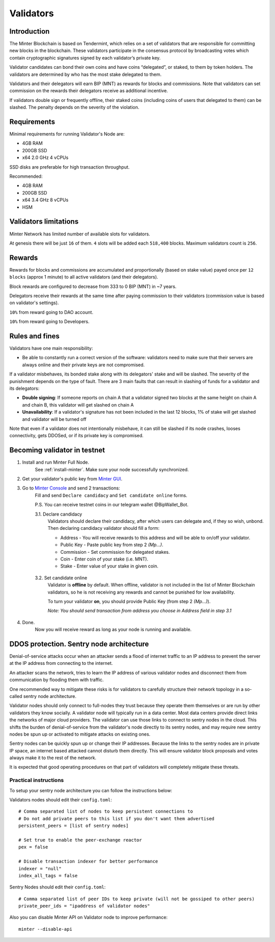 Validators
==========

Introduction
^^^^^^^^^^^^

The Minter Blockchain is based on Tendermint, which relies on a set of validators that are
responsible for committing new blocks in the blockchain. These validators participate in
the consensus protocol by broadcasting votes which contain cryptographic signatures signed
by each validator’s private key.

Validator candidates can bond their own coins and have coins “delegated”, or staked, to them
by token holders. The validators are determined by who has the most stake delegated to them.

Validators and their delegators will earn BIP (MNT) as rewards for blocks and commissions. Note
that validators can set commission on the rewards their delegators receive as additional incentive.

If validators double sign or frequently offline, their staked coins (including coins of users that
delegated to them) can be slashed. The penalty depends on the severity of the violation.

Requirements
^^^^^^^^^^^^

Minimal requirements for running Validator's Node are:

- 4GB RAM
- 200GB SSD
- x64 2.0 GHz 4 vCPUs

SSD disks are preferable for high transaction throughput.

Recommended:

- 4GB RAM
- 200GB SSD
- x64 3.4 GHz 8 vCPUs
- HSM

Validators limitations
^^^^^^^^^^^^^^^^^^^^^^

Minter Network has limited number of available slots for validators.

At genesis there will be just ``16`` of them. ``4`` slots will be added each ``518,400`` blocks.
Maximum validators count is ``256``.

Rewards
^^^^^^^

Rewards for blocks and commissions are accumulated and proportionally (based on stake value)
payed once per ``12 blocks`` (approx 1 minute) to all active validators (and their delegators).

Block rewards are configured to decrease from 333 to 0 BIP (MNT) in ~7 years.

Delegators receive their rewards at the same time after paying commission to their validators
(commission value is based on validator's settings).

``10%`` from reward going to DAO account.

``10%`` from reward going to Developers.

Rules and fines
^^^^^^^^^^^^^^^

Validators have one main responsibility:

- Be able to constantly run a correct version of the software: validators need to make sure that their
  servers are always online and their private keys are not compromised.


If a validator misbehaves, its bonded stake along with its delegators' stake and will be slashed.
The severity of the punishment depends on the type of fault. There are 3 main faults that can result in slashing
of funds for a validator and its delegators:

- **Double signing**: If someone reports on chain A that a validator signed two blocks at the same height on chain
  A and chain B, this validator will get slashed on chain A
- **Unavailability**: If a validator's signature has not been included in the last 12 blocks,
  1% of stake will get slashed and validator will be turned off

Note that even if a validator does not intentionally misbehave, it can still be slashed if its node crashes,
looses connectivity, gets DDOSed, or if its private key is compromised.

Becoming validator in testnet
^^^^^^^^^^^^^^^^^^^^^^^^^^^^^

1. Install and run Minter Full Node.
    See :ref:`install-minter`. Make sure your node successfully synchronized.

2. Get your validator's public key from `Minter GUI <http://localhost:3000/>`__.

3. Go to `Minter Console <https://testnet.console.minter.network/masternode/>`__ and send 2 transactions:
    Fill and send ``Declare candidacy`` and ``Set candidate online`` forms.

    P.S. You can receive testnet coins in our telegram wallet @BipWallet_Bot.

    3.1. Declare candidacy
        Validators should declare their candidacy, after which users can delegate
        and, if they so wish, unbond. Then declaring candidacy validator should fill a form:

        - Address - You will receive rewards to this address and will be able to on/off your validator.
        - Public Key - Paste public key from step 2 *(Mp...)*.
        - Commission - Set commission for delegated stakes.
        - Coin - Enter coin of your stake (i.e. MNT).
        - Stake - Enter value of your stake in given coin.

    .. figure:: assets/console-declare.png
        :width: 600px

    3.2. Set candidate online
        Validator is **offline** by default. When offline, validator is not included in the list of
        Minter Blockchain validators, so he is not receiving any rewards and cannot be punished
        for low availability.

        To turn your validator **on**, you should provide Public Key (from step 2 *(Mp...)*).

        *Note: You should send transaction from address you choose in Address field in step 3.1*

    .. figure:: assets/console-candidate-on.png
        :width: 600px

4. Done.
    Now you will receive reward as long as your node is running and available.


DDOS protection. Sentry node architecture
^^^^^^^^^^^^^^^^^^^^^^^^^^^^^^^^^^^^^^^^^

Denial-of-service attacks occur when an attacker sends a flood of internet traffic to an IP
address to prevent the server at the IP address from connecting to the internet.

An attacker scans the network, tries to learn the IP address of various validator
nodes and disconnect them from communication by flooding them with traffic.

One recommended way to mitigate these risks is for validators to carefully
structure their network topology in a so-called sentry node architecture.

Validator nodes should only connect to full-nodes they trust because they
operate them themselves or are run by other validators they know socially.
A validator node will typically run in a data center. Most data centers provide
direct links the networks of major cloud providers. The validator can use
those links to connect to sentry nodes in the cloud. This shifts the burden
of denial-of-service from the validator's node directly to its sentry nodes,
and may require new sentry nodes be spun up or activated to mitigate attacks
on existing ones.

Sentry nodes can be quickly spun up or change their IP addresses. Because
the links to the sentry nodes are in private IP space, an internet based
attacked cannot disturb them directly. This will ensure validator block
proposals and votes always make it to the rest of the network.

It is expected that good operating procedures on that part of validators will
completely mitigate these threats.

Practical instructions
----------------------

To setup your sentry node architecture you can follow the instructions below:

Validators nodes should edit their ``config.toml``:

::

        # Comma separated list of nodes to keep persistent connections to
        # Do not add private peers to this list if you don't want them advertised
        persistent_peers = [list of sentry nodes]

        # Set true to enable the peer-exchange reactor
        pex = false

        # Disable transaction indexer for better performance
        indexer = "null"
        index_all_tags = false

Sentry Nodes should edit their ``config.toml``:

::

        # Comma separated list of peer IDs to keep private (will not be gossiped to other peers)
        private_peer_ids = "ipaddress of validator nodes"


Also you can disable Minter API on Validator node to improve performance:

::

        minter --disable-api
